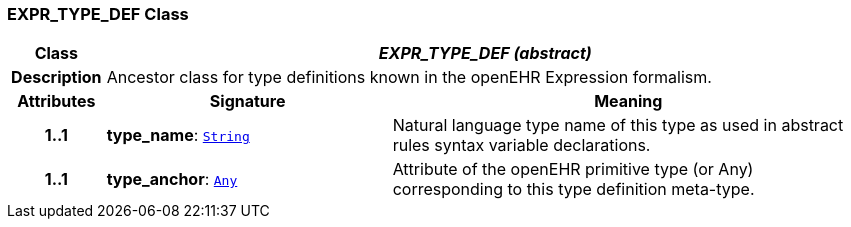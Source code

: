 === EXPR_TYPE_DEF Class

[cols="^1,3,5"]
|===
h|*Class*
2+^h|*__EXPR_TYPE_DEF (abstract)__*

h|*Description*
2+a|Ancestor class for type definitions known in the openEHR Expression formalism.

h|*Attributes*
^h|*Signature*
^h|*Meaning*

h|*1..1*
|*type_name*: `link:/releases/BASE/{base_release}/foundation_types.html#_string_class[String^]`
a|Natural language type name of this type as used in abstract rules syntax variable declarations.

h|*1..1*
|*type_anchor*: `link:/releases/BASE/{base_release}/foundation_types.html#_any_class[Any^]`
a|Attribute of the openEHR primitive type (or Any) corresponding to this type definition meta-type.
|===
